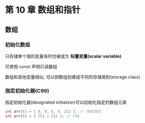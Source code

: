 
* 第 10 章 数组和指针

** 数组

*** 初始化数组
    只存储单个值的变量有时也被成为 *标量变量(scalar variable)*

    可使用 const 声明只读数组
    
    数组和其他变量相似, 可以把数组创建成不同的存储类别(storage class)

*** 指定初始化器(C99)
    指定初始化器(designated initializer)可以初始化指定的数组元素
    #+begin_src c
      int arr[6] = { 0, 0, 0, 0, 212 }; // 传统语法
      int arr[6] = { [5] = 212 }; // C99
    #+end_src
